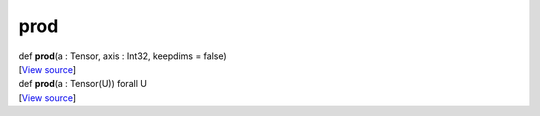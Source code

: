 ****
prod
****

.. container:: entry-detail
   :name: prod(a:Tensor,axis:Int32,keepdims=false)-instance-method

   .. container:: signature

      def **prod**\ (a : Tensor, axis : Int32, keepdims = false)

   .. container::

      [`View
      source <https://github.com/crystal-data/num.cr/blob/32a5d0701dd7cef3485867d2afd897900ca60901/src/core/reductions.cr#L19>`__]


.. container:: entry-detail
   :name: prod(a:Tensor(U))forallU-instance-method

   .. container:: signature

      def **prod**\ (a : Tensor(U)) forall U

   .. container::

      [`View
      source <https://github.com/crystal-data/num.cr/blob/32a5d0701dd7cef3485867d2afd897900ca60901/src/core/reductions.cr#L15>`__]
